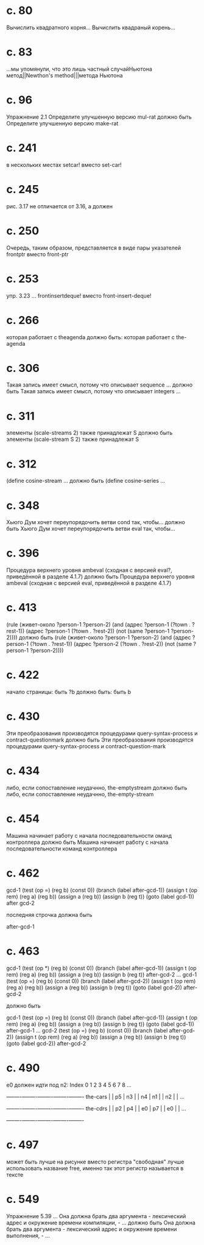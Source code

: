 
* c. 80
  Вычислить квадратного корня...
  Вычислить квадраный корень...
* c. 83
  ...мы упомянули, что это лишь частный случайНьютона метод||Newthon's method|||метода Ньютона
* c. 96
  Упражнение 2.1
  Определите улучшенную версию mul-rat
  должно быть
  Определите улучшенную версию make-rat
* с. 241
  в нескольких местах setcar! вместо set-car!
* с. 245
  рис. 3.17 не отличается от 3.16, а должен
* с. 250
  Очередь, таким образом, представляется в виде пары указателей frontptr 
  вместо front-ptr
* с. 253
  упр. 3.23
  ... frontinsertdeque! вместо front-insert-deque!
* с. 266
  которая работает с theagenda
  должно быть:
  которая работает с the-agenda
* с. 306
  Такая запись имеет смысл, потому что описывает sequence ...
  должно быть
  Такая запись имеет смысл, потому что описывает integers ...
* с. 311
  элементы (scale-streams 2) также принадлежат S
  должно быть
  элементы (scale-stream S 2) также принадлежат S
* с. 312
  (define cosine-stream ...
  должно быть
  (define cosine-series ...
* с. 348
  Хьюго Дум хочет переупорядочить ветви cond так, чтобы...
  должно быть
  Хьюго Дум хочет переупорядочить ветви eval так, чтобы...
* c. 396
  Процедура верхнего уровня ambeval (сходная с версией eval?, приведённой в разделе 4.1.7)
  должно быть
  Процедура верхнего уровня ambeval (сходная с версией eval, приведённой в разделе 4.1.7)
* c. 413
  (rule (живет-около ?person-1 ?person-2)
        (and (адрес ?person-1 (?town . ?rest-1))
             (адрес ?person-1 (?town . ?rest-2))
             (not (same ?person-1 ?person-2))))
  должно быть
  (rule (живет-около ?person-1 ?person-2)
      (and (адрес ?person-1 (?town . ?rest-1))
           (адрес ?person-2 (?town . ?rest-2))
           (not (same ?person-1 ?person-2))))
* с. 422
  начало страницы:
  быть ?b
  должно быть:
  быть b

* с. 430
  Эти преобразования производятся процедурами query-syntax-process и contract-questionmark
  должно быть
  Эти преобразования производятся процедурами query-syntax-process и contract-question-mark
* с. 434
  либо, если сопоставление неудачнно, the-emptystream
  должно быть
  либо, если сопоставление неудачнно, the-empty-stream
* с. 454
  Машина начинает работу с начала последовательности оманд контроллера
  должно быть
  Машина начинает работу с начала последовательности команд контроллера

* с. 462
  gcd-1
    (test (op =) (reg b) (const 0))
    (branch (label after-gcd-1))
    (assign t (op rem) (reg a) (reg b))
    (assign a (reg b))
    (assign b (reg t))
    (goto (label gcd-1))
  after gcd-2

  последняя строчка должна быть

  after-gcd-1
* с. 463
  gcd-1
    (test (op *) (reg b) (const 0))
    (branch (label after-gcd-1))
    (assign t (op rem) (reg a) (reg b))
    (assign a (reg b))
    (assign b (reg t))
  after-gcd-2
  ...
  gcd-1
    (test (op =) (reg b) (const 0))
    (branch (label after-gcd-2))
    (assign t (op rem) (reg a) (reg b))
    (assign a (reg b))
    (assign b (reg t))
    (goto (label gcd-2))
  after-gcd-2

  должно быть

  gcd-1
    (test (op =) (reg b) (const 0))
    (branch (label after-gcd-1))
    (assign t (op rem) (reg a) (reg b))
    (assign a (reg b))
    (assign b (reg t))
    (goto (label gcd-1))
  after-gcd-1
  ...
  gcd-2
    (test (op =) (reg b) (const 0))
    (branch (label after-gcd-2))
    (assign t (op rem) (reg a) (reg b))
    (assign a (reg b))
    (assign b (reg t))
    (goto (label gcd-2))
  after-gcd-2
  
* с. 490
  e0 должен идти под n2:
   Index   0    1    2    3    4    5    6    7    8    ...
         +----+----+----+----+----+----+----+----+----+----
the-cars |    | p5 | n3 |    | n4 | n1 |    | n2 |    | ...
         +----+----+----+----+----+----+----+----+----+----
the-cdrs |    | p2 | p4 |    | e0 | p7 |    | e0 |    | ...
         +----+----+----+----+----+----+----+----+----+----
* с. 497
  может быть лучше на рисунке вместо регистра "свободная" лучше
  использовать название free, именно так этот регистр называется в
  тексте
* с. 549
  Упражнение 5.39
  ...
  Она должна брать два аргумента - лексический адрес и окружение времени компиляции, - ...
  должно быть
  Она должна брать два аргумента - лексический адрес и окружение времени выполнения, - ...
